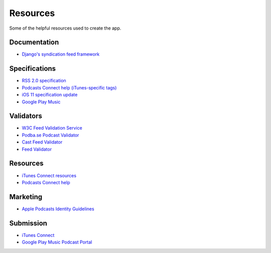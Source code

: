 .. _resources:

Resources
*********

Some of the helpful resources used to create the app.

Documentation
=============

* `Django's syndication feed framework <https://docs.djangoproject.com/en/1.11/ref/contrib/syndication/>`_

Specifications
==============

* `RSS 2.0 specification <https://cyber.harvard.edu/rss/rss.html>`_
* `Podcasts Connect help (iTunes-specific tags) <https://help.apple.com/itc/podcasts_connect/#/itcb54353390>`_
* `iOS 11 specification update <http://podcasts.apple.com/resources/spec/ApplePodcastsSpecUpdatesiOS11.pdf>`_
* `Google Play Music <https://support.google.com/googleplay/podcasts/answer/6260341>`_

Validators
==========

* `W3C Feed Validation Service <https://validator.w3.org/feed/>`_
* `Podba.se Podcast Validator <http://podba.se/validate/>`_
* `Cast Feed Validator <http://castfeedvalidator.com/>`_
* `Feed Validator <http://www.feedvalidator.org/>`_

Resources
=========

* `iTunes Connect resources <https://itunespartner.apple.com/en/podcasts/overview>`_
* `Podcasts Connect help <https://help.apple.com/itc/podcasts_connect/>`_

Marketing
=========

* `Apple Podcasts Identity Guidelines <https://www.apple.com/itunes/marketing-on-podcasts/identity-guidelines.html>`_

Submission
==========

* `iTunes Connect <https://itunesconnect.apple.com/login>`_
* `Google Play Music Podcast Portal <https://play.google.com/music/podcasts/portal>`_
